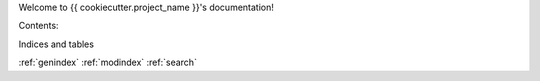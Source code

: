 Welcome to {{ cookiecutter.project_name }}'s documentation!

Contents:

Indices and tables

:ref:`genindex`
:ref:`modindex`
:ref:`search`
